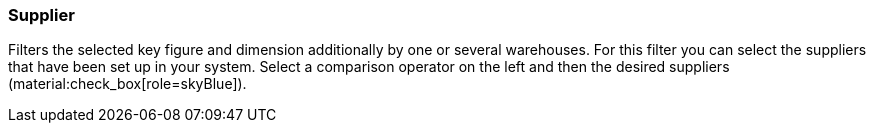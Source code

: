=== Supplier

Filters the selected key figure and dimension additionally by one or several warehouses.
For this filter you can select the suppliers that have been set up in your system.
Select a comparison operator on the left and then the desired suppliers (material:check_box[role=skyBlue]).
